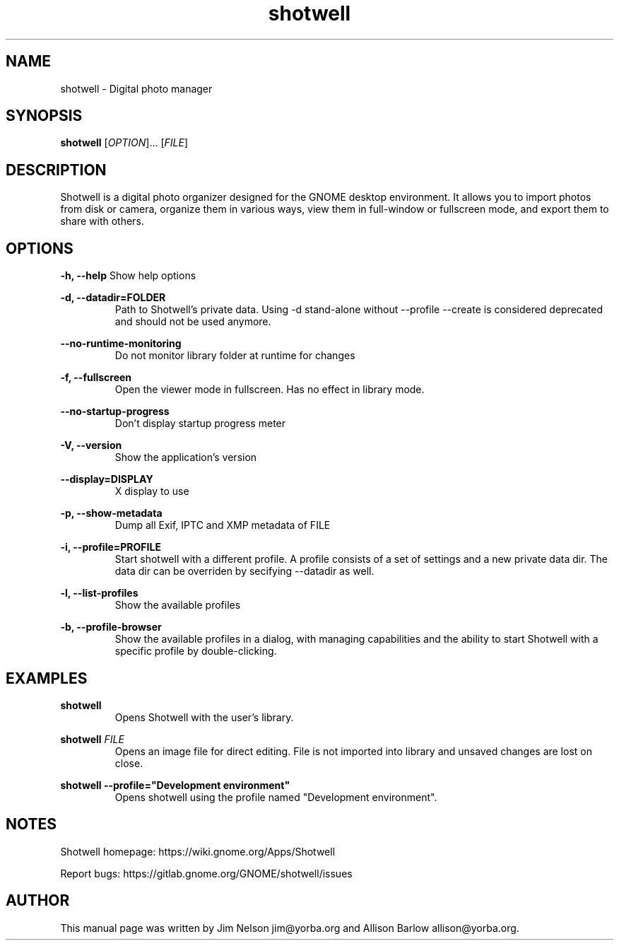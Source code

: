 .TH "shotwell" "1"

.SH "NAME"
shotwell \- Digital photo manager

.SH "SYNOPSIS"
\fBshotwell \fR[\fIOPTION\fR]... [\fIFILE\fR]

.SH "DESCRIPTION"
.P
Shotwell is a digital photo organizer designed for the GNOME desktop environment.  It allows you to 
import photos from disk or camera, organize them in various ways, view them in full-window or fullscreen mode, and export them to share with others.

.SH "OPTIONS"
.B \-h, \-\-help
Show help options
.RE

.B \-d, \-\-datadir=FOLDER
.RS
Path to Shotwell's private data. Using \-d stand-alone without --profile --create is considered deprecated and should not be used anymore.
.RE

.B \-\-no-runtime-monitoring
.RS
Do not monitor library folder at runtime for changes
.RE

.B \-f, \-\-fullscreen
.RS
Open the viewer mode in fullscreen. Has no effect in library mode.
.RE

.B \-\-no-startup-progress
.RS
Don't display startup progress meter
.RE

.B \-V, \-\-version
.RS
Show the application's version
.RE

.B \-\-display=DISPLAY
.RS
X display to use
.RE

.B \-p, \-\-show-metadata
.RS
Dump all Exif, IPTC and XMP metadata of \f1FILE\fR
.RE

.B \-i, \-\-profile=PROFILE
.RS
Start shotwell with a different profile. A profile consists of a set of settings and a new private data dir. The data dir can be overriden by secifying \-\-datadir as well.
.RE

.B \-l, \-\-list-profiles
.RS
Show the available profiles
.RE

.B \-b, \-\-profile-browser
.RS
Show the available profiles in a dialog, with managing capabilities and the ability to start Shotwell with a specific profile by double-clicking.
.RE
.SH "EXAMPLES"
\fBshotwell
.RS
\fROpens Shotwell with the user's library.
.RE

\fBshotwell \fIFILE
.RS
\fROpens an image file for direct editing.  File is not imported into library and unsaved changes are lost on close.
.RE

\fBshotwell \-\-profile="Development environment"
.RS
\fROpens shotwell using the profile named "Development environment".
.RE

.SH "NOTES"
.P
Shotwell homepage: https://wiki.gnome.org/Apps/Shotwell
.P
Report bugs: https://gitlab.gnome.org/GNOME/shotwell/issues

.SH "AUTHOR"
.PP
This manual page was written by Jim Nelson jim@yorba.org and Allison Barlow allison@yorba.org.
